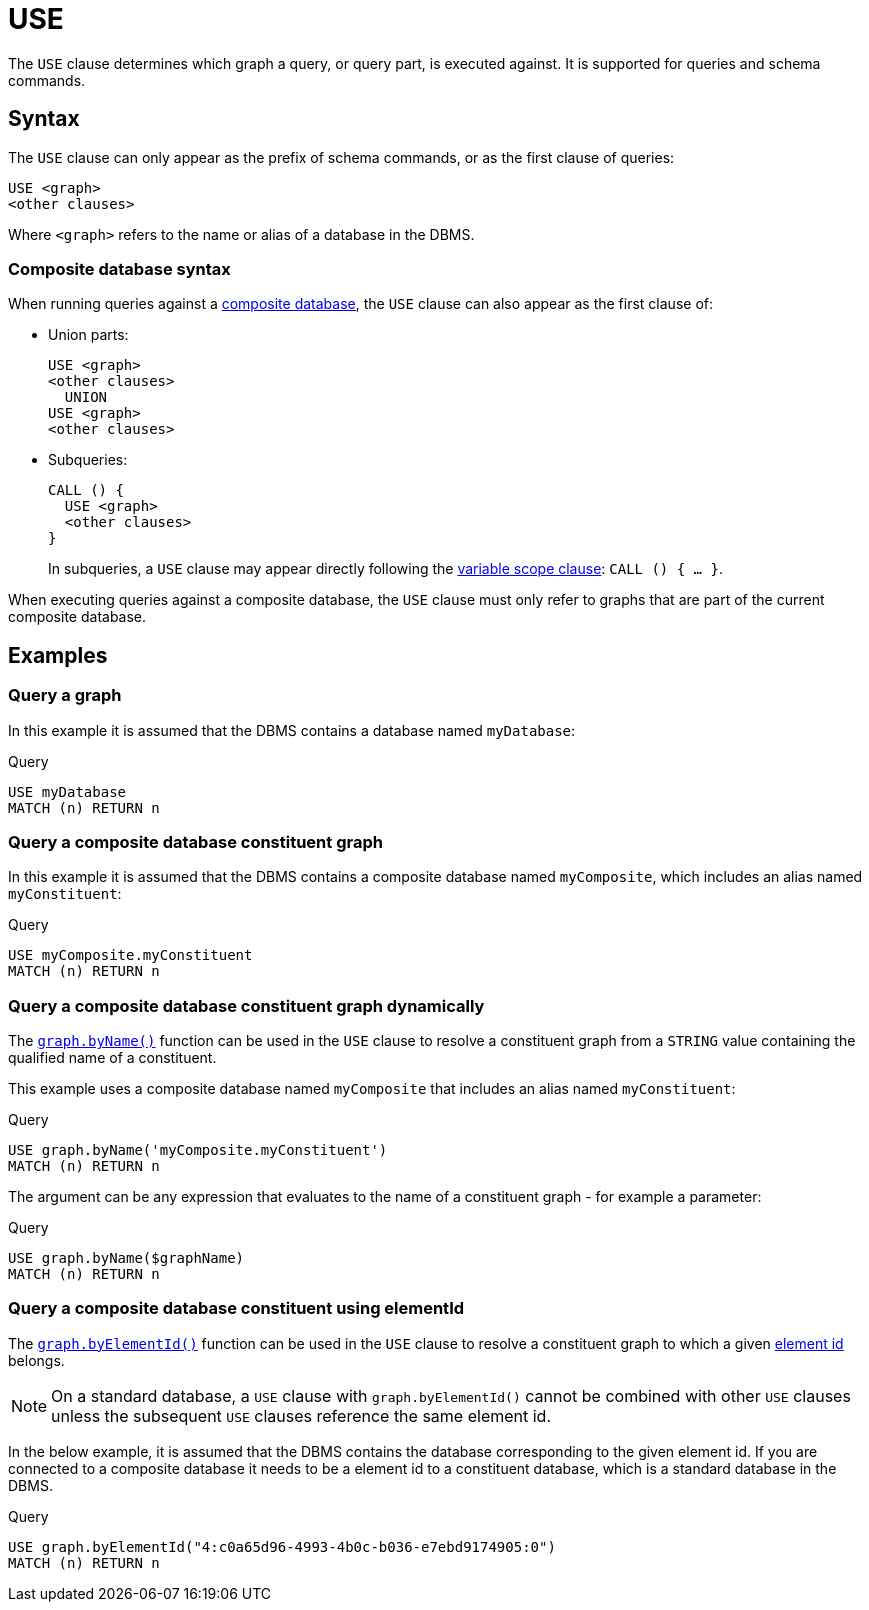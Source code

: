 [[query-use]]
= USE
:description: The `USE` clause determines which graph a query, or query part, is executed against.


The `USE` clause determines which graph a query, or query part, is executed against.
It is supported for queries and schema commands.


[[query-use-syntax]]
== Syntax

The `USE` clause can only appear as the prefix of schema commands, or as the first clause of queries:

[source, syntax, role="noheader"]
----
USE <graph>
<other clauses>
----

Where `<graph>` refers to the name or alias of a database in the DBMS.


[[query-use-syntax-composite]]
=== Composite database syntax

When running queries against a link:{neo4j-docs-base-uri}/operations-manual/{page-version}/database-administration/composite-databases/concepts/[composite database], the `USE` clause can also appear as the first clause of:

* Union parts:
+
[source, syntax, role="noheader"]
----
USE <graph>
<other clauses>
  UNION
USE <graph>
<other clauses>
----

* Subqueries:
+
[source, syntax, role="noheader"]
----
CALL () {
  USE <graph>
  <other clauses>
}
----
+
In subqueries, a `USE` clause may appear directly following the xref:subqueries/call-subquery.adoc#variable-scope-clause[variable scope clause]: `CALL () { ... }`.

When executing queries against a composite database, the `USE` clause must only refer to graphs that are part of the current composite database.


[[query-use-examples]]
== Examples

////
[source, cypher, role=test-setup]
----
CREATE DATABASE myDatabase;
CREATE COMPOSITE DATABASE `myComposite`;
CREATE ALIAS `myComposite`.`myConstituent` FOR DATABASE `myDatabase`;
----
////

[[query-use-examples-query-graph]]
=== Query a graph

In this example it is assumed that the DBMS contains a database named `myDatabase`:

.Query
[source, cypher]
----
USE myDatabase
MATCH (n) RETURN n
----

[[query-use-examples-query-composite-database-constituent-graph]]
=== Query a composite database constituent graph

In this example it is assumed that the DBMS contains a composite database named `myComposite`, which includes an alias named `myConstituent`:

.Query
[source, cypher]
----
USE myComposite.myConstituent
MATCH (n) RETURN n
----


[[query-use-examples-query-composite-database-constituent-graph-dynamically]]
=== Query a composite database constituent graph dynamically

The xref:functions/graph.adoc#functions-graph-byname[`graph.byName()`] function can be used in the `USE` clause to resolve a constituent graph from a `STRING` value containing the qualified name of a constituent.

This example uses a composite database named `myComposite` that includes an alias named `myConstituent`:

.Query
[source, cypher]
----
USE graph.byName('myComposite.myConstituent')
MATCH (n) RETURN n
----

The argument can be any expression that evaluates to the name of a constituent graph - for example a parameter:

// can't run this through drivers, we need a value when initializing a session
.Query
[source, cypher, role=test-skip]
----
USE graph.byName($graphName)
MATCH (n) RETURN n
----

[[query-use-examples-query-composite-database-by-element-id]]
=== Query a composite database constituent using elementId

The xref:functions/graph.adoc#functions-graph-by-elementid[`graph.byElementId()`] function can be used in the `USE` clause to resolve a constituent graph to which a given xref:functions/scalar.adoc#functions-elementid[element id] belongs.

[NOTE]
On a standard database, a `USE` clause with `graph.byElementId()` cannot be combined with other `USE` clauses unless the subsequent `USE` clauses reference the same element id.

In the below example, it is assumed that the DBMS contains the database corresponding to the given element id. If you are connected to a composite database it needs to be a element id to a constituent database, which is a standard database in the DBMS.

.Query
[source, cypher, role=test-skip]
----
USE graph.byElementId("4:c0a65d96-4993-4b0c-b036-e7ebd9174905:0")
MATCH (n) RETURN n
----
